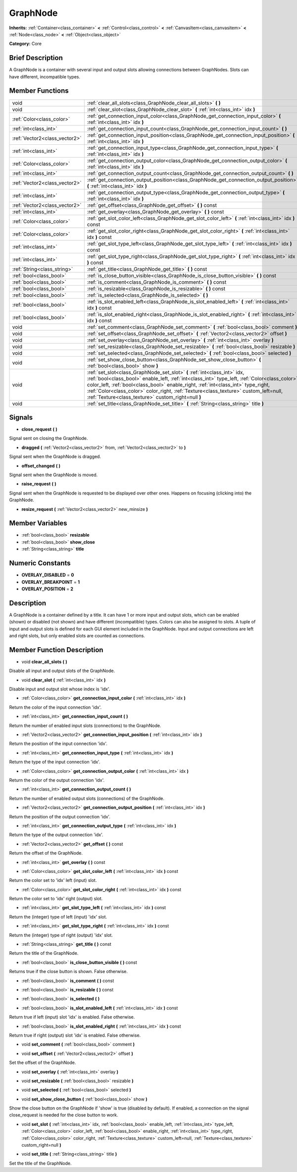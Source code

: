 .. Generated automatically by doc/tools/makerst.py in Godot's source tree.
.. DO NOT EDIT THIS FILE, but the GraphNode.xml source instead.
.. The source is found in doc/classes or modules/<name>/doc_classes.

.. _class_GraphNode:

GraphNode
=========

**Inherits:** :ref:`Container<class_container>` **<** :ref:`Control<class_control>` **<** :ref:`CanvasItem<class_canvasitem>` **<** :ref:`Node<class_node>` **<** :ref:`Object<class_object>`

**Category:** Core

Brief Description
-----------------

A GraphNode is a container with several input and output slots allowing connections between GraphNodes. Slots can have different, incompatible types.

Member Functions
----------------

+--------------------------------+---------------------------------------------------------------------------------------------------------------------------------------------------------------------------------------------------------------------------------------------------------------------------------------------------------------------------------------------------------------------------------------------------------------+
| void                           | :ref:`clear_all_slots<class_GraphNode_clear_all_slots>`  **(** **)**                                                                                                                                                                                                                                                                                                                                          |
+--------------------------------+---------------------------------------------------------------------------------------------------------------------------------------------------------------------------------------------------------------------------------------------------------------------------------------------------------------------------------------------------------------------------------------------------------------+
| void                           | :ref:`clear_slot<class_GraphNode_clear_slot>`  **(** :ref:`int<class_int>` idx  **)**                                                                                                                                                                                                                                                                                                                         |
+--------------------------------+---------------------------------------------------------------------------------------------------------------------------------------------------------------------------------------------------------------------------------------------------------------------------------------------------------------------------------------------------------------------------------------------------------------+
| :ref:`Color<class_color>`      | :ref:`get_connection_input_color<class_GraphNode_get_connection_input_color>`  **(** :ref:`int<class_int>` idx  **)**                                                                                                                                                                                                                                                                                         |
+--------------------------------+---------------------------------------------------------------------------------------------------------------------------------------------------------------------------------------------------------------------------------------------------------------------------------------------------------------------------------------------------------------------------------------------------------------+
| :ref:`int<class_int>`          | :ref:`get_connection_input_count<class_GraphNode_get_connection_input_count>`  **(** **)**                                                                                                                                                                                                                                                                                                                    |
+--------------------------------+---------------------------------------------------------------------------------------------------------------------------------------------------------------------------------------------------------------------------------------------------------------------------------------------------------------------------------------------------------------------------------------------------------------+
| :ref:`Vector2<class_vector2>`  | :ref:`get_connection_input_position<class_GraphNode_get_connection_input_position>`  **(** :ref:`int<class_int>` idx  **)**                                                                                                                                                                                                                                                                                   |
+--------------------------------+---------------------------------------------------------------------------------------------------------------------------------------------------------------------------------------------------------------------------------------------------------------------------------------------------------------------------------------------------------------------------------------------------------------+
| :ref:`int<class_int>`          | :ref:`get_connection_input_type<class_GraphNode_get_connection_input_type>`  **(** :ref:`int<class_int>` idx  **)**                                                                                                                                                                                                                                                                                           |
+--------------------------------+---------------------------------------------------------------------------------------------------------------------------------------------------------------------------------------------------------------------------------------------------------------------------------------------------------------------------------------------------------------------------------------------------------------+
| :ref:`Color<class_color>`      | :ref:`get_connection_output_color<class_GraphNode_get_connection_output_color>`  **(** :ref:`int<class_int>` idx  **)**                                                                                                                                                                                                                                                                                       |
+--------------------------------+---------------------------------------------------------------------------------------------------------------------------------------------------------------------------------------------------------------------------------------------------------------------------------------------------------------------------------------------------------------------------------------------------------------+
| :ref:`int<class_int>`          | :ref:`get_connection_output_count<class_GraphNode_get_connection_output_count>`  **(** **)**                                                                                                                                                                                                                                                                                                                  |
+--------------------------------+---------------------------------------------------------------------------------------------------------------------------------------------------------------------------------------------------------------------------------------------------------------------------------------------------------------------------------------------------------------------------------------------------------------+
| :ref:`Vector2<class_vector2>`  | :ref:`get_connection_output_position<class_GraphNode_get_connection_output_position>`  **(** :ref:`int<class_int>` idx  **)**                                                                                                                                                                                                                                                                                 |
+--------------------------------+---------------------------------------------------------------------------------------------------------------------------------------------------------------------------------------------------------------------------------------------------------------------------------------------------------------------------------------------------------------------------------------------------------------+
| :ref:`int<class_int>`          | :ref:`get_connection_output_type<class_GraphNode_get_connection_output_type>`  **(** :ref:`int<class_int>` idx  **)**                                                                                                                                                                                                                                                                                         |
+--------------------------------+---------------------------------------------------------------------------------------------------------------------------------------------------------------------------------------------------------------------------------------------------------------------------------------------------------------------------------------------------------------------------------------------------------------+
| :ref:`Vector2<class_vector2>`  | :ref:`get_offset<class_GraphNode_get_offset>`  **(** **)** const                                                                                                                                                                                                                                                                                                                                              |
+--------------------------------+---------------------------------------------------------------------------------------------------------------------------------------------------------------------------------------------------------------------------------------------------------------------------------------------------------------------------------------------------------------------------------------------------------------+
| :ref:`int<class_int>`          | :ref:`get_overlay<class_GraphNode_get_overlay>`  **(** **)** const                                                                                                                                                                                                                                                                                                                                            |
+--------------------------------+---------------------------------------------------------------------------------------------------------------------------------------------------------------------------------------------------------------------------------------------------------------------------------------------------------------------------------------------------------------------------------------------------------------+
| :ref:`Color<class_color>`      | :ref:`get_slot_color_left<class_GraphNode_get_slot_color_left>`  **(** :ref:`int<class_int>` idx  **)** const                                                                                                                                                                                                                                                                                                 |
+--------------------------------+---------------------------------------------------------------------------------------------------------------------------------------------------------------------------------------------------------------------------------------------------------------------------------------------------------------------------------------------------------------------------------------------------------------+
| :ref:`Color<class_color>`      | :ref:`get_slot_color_right<class_GraphNode_get_slot_color_right>`  **(** :ref:`int<class_int>` idx  **)** const                                                                                                                                                                                                                                                                                               |
+--------------------------------+---------------------------------------------------------------------------------------------------------------------------------------------------------------------------------------------------------------------------------------------------------------------------------------------------------------------------------------------------------------------------------------------------------------+
| :ref:`int<class_int>`          | :ref:`get_slot_type_left<class_GraphNode_get_slot_type_left>`  **(** :ref:`int<class_int>` idx  **)** const                                                                                                                                                                                                                                                                                                   |
+--------------------------------+---------------------------------------------------------------------------------------------------------------------------------------------------------------------------------------------------------------------------------------------------------------------------------------------------------------------------------------------------------------------------------------------------------------+
| :ref:`int<class_int>`          | :ref:`get_slot_type_right<class_GraphNode_get_slot_type_right>`  **(** :ref:`int<class_int>` idx  **)** const                                                                                                                                                                                                                                                                                                 |
+--------------------------------+---------------------------------------------------------------------------------------------------------------------------------------------------------------------------------------------------------------------------------------------------------------------------------------------------------------------------------------------------------------------------------------------------------------+
| :ref:`String<class_string>`    | :ref:`get_title<class_GraphNode_get_title>`  **(** **)** const                                                                                                                                                                                                                                                                                                                                                |
+--------------------------------+---------------------------------------------------------------------------------------------------------------------------------------------------------------------------------------------------------------------------------------------------------------------------------------------------------------------------------------------------------------------------------------------------------------+
| :ref:`bool<class_bool>`        | :ref:`is_close_button_visible<class_GraphNode_is_close_button_visible>`  **(** **)** const                                                                                                                                                                                                                                                                                                                    |
+--------------------------------+---------------------------------------------------------------------------------------------------------------------------------------------------------------------------------------------------------------------------------------------------------------------------------------------------------------------------------------------------------------------------------------------------------------+
| :ref:`bool<class_bool>`        | :ref:`is_comment<class_GraphNode_is_comment>`  **(** **)** const                                                                                                                                                                                                                                                                                                                                              |
+--------------------------------+---------------------------------------------------------------------------------------------------------------------------------------------------------------------------------------------------------------------------------------------------------------------------------------------------------------------------------------------------------------------------------------------------------------+
| :ref:`bool<class_bool>`        | :ref:`is_resizable<class_GraphNode_is_resizable>`  **(** **)** const                                                                                                                                                                                                                                                                                                                                          |
+--------------------------------+---------------------------------------------------------------------------------------------------------------------------------------------------------------------------------------------------------------------------------------------------------------------------------------------------------------------------------------------------------------------------------------------------------------+
| :ref:`bool<class_bool>`        | :ref:`is_selected<class_GraphNode_is_selected>`  **(** **)**                                                                                                                                                                                                                                                                                                                                                  |
+--------------------------------+---------------------------------------------------------------------------------------------------------------------------------------------------------------------------------------------------------------------------------------------------------------------------------------------------------------------------------------------------------------------------------------------------------------+
| :ref:`bool<class_bool>`        | :ref:`is_slot_enabled_left<class_GraphNode_is_slot_enabled_left>`  **(** :ref:`int<class_int>` idx  **)** const                                                                                                                                                                                                                                                                                               |
+--------------------------------+---------------------------------------------------------------------------------------------------------------------------------------------------------------------------------------------------------------------------------------------------------------------------------------------------------------------------------------------------------------------------------------------------------------+
| :ref:`bool<class_bool>`        | :ref:`is_slot_enabled_right<class_GraphNode_is_slot_enabled_right>`  **(** :ref:`int<class_int>` idx  **)** const                                                                                                                                                                                                                                                                                             |
+--------------------------------+---------------------------------------------------------------------------------------------------------------------------------------------------------------------------------------------------------------------------------------------------------------------------------------------------------------------------------------------------------------------------------------------------------------+
| void                           | :ref:`set_comment<class_GraphNode_set_comment>`  **(** :ref:`bool<class_bool>` comment  **)**                                                                                                                                                                                                                                                                                                                 |
+--------------------------------+---------------------------------------------------------------------------------------------------------------------------------------------------------------------------------------------------------------------------------------------------------------------------------------------------------------------------------------------------------------------------------------------------------------+
| void                           | :ref:`set_offset<class_GraphNode_set_offset>`  **(** :ref:`Vector2<class_vector2>` offset  **)**                                                                                                                                                                                                                                                                                                              |
+--------------------------------+---------------------------------------------------------------------------------------------------------------------------------------------------------------------------------------------------------------------------------------------------------------------------------------------------------------------------------------------------------------------------------------------------------------+
| void                           | :ref:`set_overlay<class_GraphNode_set_overlay>`  **(** :ref:`int<class_int>` overlay  **)**                                                                                                                                                                                                                                                                                                                   |
+--------------------------------+---------------------------------------------------------------------------------------------------------------------------------------------------------------------------------------------------------------------------------------------------------------------------------------------------------------------------------------------------------------------------------------------------------------+
| void                           | :ref:`set_resizable<class_GraphNode_set_resizable>`  **(** :ref:`bool<class_bool>` resizable  **)**                                                                                                                                                                                                                                                                                                           |
+--------------------------------+---------------------------------------------------------------------------------------------------------------------------------------------------------------------------------------------------------------------------------------------------------------------------------------------------------------------------------------------------------------------------------------------------------------+
| void                           | :ref:`set_selected<class_GraphNode_set_selected>`  **(** :ref:`bool<class_bool>` selected  **)**                                                                                                                                                                                                                                                                                                              |
+--------------------------------+---------------------------------------------------------------------------------------------------------------------------------------------------------------------------------------------------------------------------------------------------------------------------------------------------------------------------------------------------------------------------------------------------------------+
| void                           | :ref:`set_show_close_button<class_GraphNode_set_show_close_button>`  **(** :ref:`bool<class_bool>` show  **)**                                                                                                                                                                                                                                                                                                |
+--------------------------------+---------------------------------------------------------------------------------------------------------------------------------------------------------------------------------------------------------------------------------------------------------------------------------------------------------------------------------------------------------------------------------------------------------------+
| void                           | :ref:`set_slot<class_GraphNode_set_slot>`  **(** :ref:`int<class_int>` idx, :ref:`bool<class_bool>` enable_left, :ref:`int<class_int>` type_left, :ref:`Color<class_color>` color_left, :ref:`bool<class_bool>` enable_right, :ref:`int<class_int>` type_right, :ref:`Color<class_color>` color_right, :ref:`Texture<class_texture>` custom_left=null, :ref:`Texture<class_texture>` custom_right=null  **)** |
+--------------------------------+---------------------------------------------------------------------------------------------------------------------------------------------------------------------------------------------------------------------------------------------------------------------------------------------------------------------------------------------------------------------------------------------------------------+
| void                           | :ref:`set_title<class_GraphNode_set_title>`  **(** :ref:`String<class_string>` title  **)**                                                                                                                                                                                                                                                                                                                   |
+--------------------------------+---------------------------------------------------------------------------------------------------------------------------------------------------------------------------------------------------------------------------------------------------------------------------------------------------------------------------------------------------------------------------------------------------------------+

Signals
-------

-  **close_request**  **(** **)**

Signal sent on closing the GraphNode.

-  **dragged**  **(** :ref:`Vector2<class_vector2>` from, :ref:`Vector2<class_vector2>` to  **)**

Signal sent when the GraphNode is dragged.

-  **offset_changed**  **(** **)**

Signal sent when the GraphNode is moved.

-  **raise_request**  **(** **)**

Signal sent when the GraphNode is requested to be displayed over other ones. Happens on focusing (clicking into) the GraphNode.

-  **resize_request**  **(** :ref:`Vector2<class_vector2>` new_minsize  **)**


Member Variables
----------------

- :ref:`bool<class_bool>` **resizable**
- :ref:`bool<class_bool>` **show_close**
- :ref:`String<class_string>` **title**

Numeric Constants
-----------------

- **OVERLAY_DISABLED** = **0**
- **OVERLAY_BREAKPOINT** = **1**
- **OVERLAY_POSITION** = **2**

Description
-----------

A GraphNode is a container defined by a title. It can have 1 or more input and output slots, which can be enabled (shown) or disabled (not shown) and have different (incompatible) types. Colors can also be assigned to slots. A tuple of input and output slots is defined for each GUI element included in the GraphNode. Input and output connections are left and right slots, but only enabled slots are counted as connections.

Member Function Description
---------------------------

.. _class_GraphNode_clear_all_slots:

- void  **clear_all_slots**  **(** **)**

Disable all input and output slots of the GraphNode.

.. _class_GraphNode_clear_slot:

- void  **clear_slot**  **(** :ref:`int<class_int>` idx  **)**

Disable input and output slot whose index is 'idx'.

.. _class_GraphNode_get_connection_input_color:

- :ref:`Color<class_color>`  **get_connection_input_color**  **(** :ref:`int<class_int>` idx  **)**

Return the color of the input connection 'idx'.

.. _class_GraphNode_get_connection_input_count:

- :ref:`int<class_int>`  **get_connection_input_count**  **(** **)**

Return the number of enabled input slots (connections) to the GraphNode.

.. _class_GraphNode_get_connection_input_position:

- :ref:`Vector2<class_vector2>`  **get_connection_input_position**  **(** :ref:`int<class_int>` idx  **)**

Return the position of the input connection 'idx'.

.. _class_GraphNode_get_connection_input_type:

- :ref:`int<class_int>`  **get_connection_input_type**  **(** :ref:`int<class_int>` idx  **)**

Return the type of the input connection 'idx'.

.. _class_GraphNode_get_connection_output_color:

- :ref:`Color<class_color>`  **get_connection_output_color**  **(** :ref:`int<class_int>` idx  **)**

Return the color of the output connection 'idx'.

.. _class_GraphNode_get_connection_output_count:

- :ref:`int<class_int>`  **get_connection_output_count**  **(** **)**

Return the number of enabled output slots (connections) of the GraphNode.

.. _class_GraphNode_get_connection_output_position:

- :ref:`Vector2<class_vector2>`  **get_connection_output_position**  **(** :ref:`int<class_int>` idx  **)**

Return the position of the output connection 'idx'.

.. _class_GraphNode_get_connection_output_type:

- :ref:`int<class_int>`  **get_connection_output_type**  **(** :ref:`int<class_int>` idx  **)**

Return the type of the output connection 'idx'.

.. _class_GraphNode_get_offset:

- :ref:`Vector2<class_vector2>`  **get_offset**  **(** **)** const

Return the offset of the GraphNode.

.. _class_GraphNode_get_overlay:

- :ref:`int<class_int>`  **get_overlay**  **(** **)** const

.. _class_GraphNode_get_slot_color_left:

- :ref:`Color<class_color>`  **get_slot_color_left**  **(** :ref:`int<class_int>` idx  **)** const

Return the color set to 'idx' left (input) slot.

.. _class_GraphNode_get_slot_color_right:

- :ref:`Color<class_color>`  **get_slot_color_right**  **(** :ref:`int<class_int>` idx  **)** const

Return the color set to 'idx' right (output) slot.

.. _class_GraphNode_get_slot_type_left:

- :ref:`int<class_int>`  **get_slot_type_left**  **(** :ref:`int<class_int>` idx  **)** const

Return the (integer) type of left (input) 'idx' slot.

.. _class_GraphNode_get_slot_type_right:

- :ref:`int<class_int>`  **get_slot_type_right**  **(** :ref:`int<class_int>` idx  **)** const

Return the (integer) type of right (output) 'idx' slot.

.. _class_GraphNode_get_title:

- :ref:`String<class_string>`  **get_title**  **(** **)** const

Return the title of the GraphNode.

.. _class_GraphNode_is_close_button_visible:

- :ref:`bool<class_bool>`  **is_close_button_visible**  **(** **)** const

Returns true if the close button is shown. False otherwise.

.. _class_GraphNode_is_comment:

- :ref:`bool<class_bool>`  **is_comment**  **(** **)** const

.. _class_GraphNode_is_resizable:

- :ref:`bool<class_bool>`  **is_resizable**  **(** **)** const

.. _class_GraphNode_is_selected:

- :ref:`bool<class_bool>`  **is_selected**  **(** **)**

.. _class_GraphNode_is_slot_enabled_left:

- :ref:`bool<class_bool>`  **is_slot_enabled_left**  **(** :ref:`int<class_int>` idx  **)** const

Return true if left (input) slot 'idx' is enabled. False otherwise.

.. _class_GraphNode_is_slot_enabled_right:

- :ref:`bool<class_bool>`  **is_slot_enabled_right**  **(** :ref:`int<class_int>` idx  **)** const

Return true if right (output) slot 'idx' is enabled. False otherwise.

.. _class_GraphNode_set_comment:

- void  **set_comment**  **(** :ref:`bool<class_bool>` comment  **)**

.. _class_GraphNode_set_offset:

- void  **set_offset**  **(** :ref:`Vector2<class_vector2>` offset  **)**

Set the offset of the GraphNode.

.. _class_GraphNode_set_overlay:

- void  **set_overlay**  **(** :ref:`int<class_int>` overlay  **)**

.. _class_GraphNode_set_resizable:

- void  **set_resizable**  **(** :ref:`bool<class_bool>` resizable  **)**

.. _class_GraphNode_set_selected:

- void  **set_selected**  **(** :ref:`bool<class_bool>` selected  **)**

.. _class_GraphNode_set_show_close_button:

- void  **set_show_close_button**  **(** :ref:`bool<class_bool>` show  **)**

Show the close button on the GraphNode if 'show' is true (disabled by default). If enabled, a connection on the signal close_request is needed for the close button to work.

.. _class_GraphNode_set_slot:

- void  **set_slot**  **(** :ref:`int<class_int>` idx, :ref:`bool<class_bool>` enable_left, :ref:`int<class_int>` type_left, :ref:`Color<class_color>` color_left, :ref:`bool<class_bool>` enable_right, :ref:`int<class_int>` type_right, :ref:`Color<class_color>` color_right, :ref:`Texture<class_texture>` custom_left=null, :ref:`Texture<class_texture>` custom_right=null  **)**

.. _class_GraphNode_set_title:

- void  **set_title**  **(** :ref:`String<class_string>` title  **)**

Set the title of the GraphNode.



